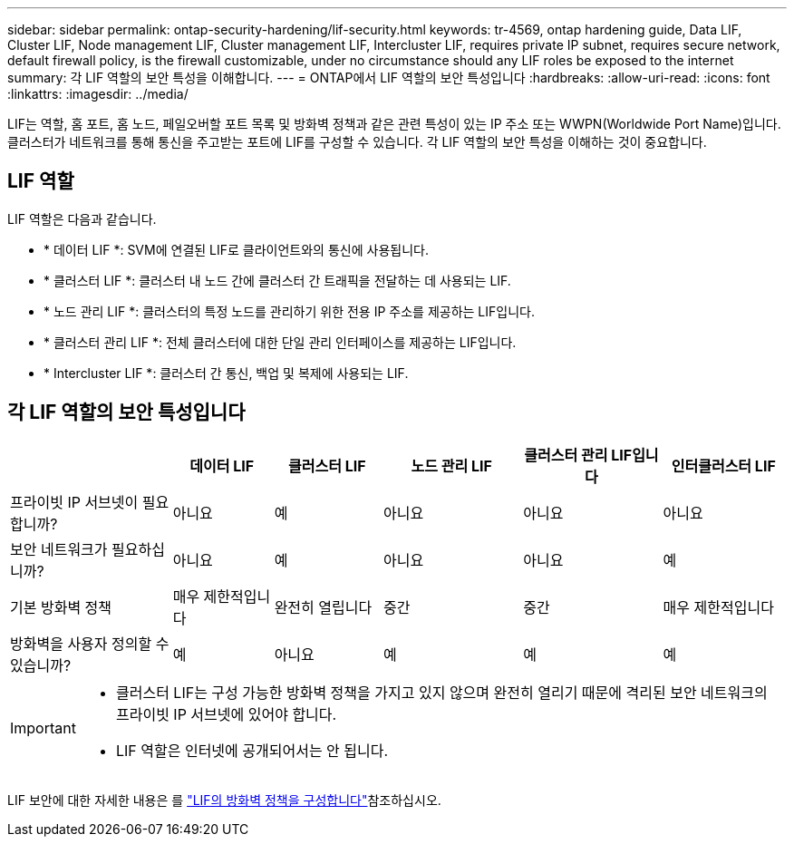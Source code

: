 ---
sidebar: sidebar 
permalink: ontap-security-hardening/lif-security.html 
keywords: tr-4569, ontap hardening guide, Data LIF, Cluster LIF, Node management LIF, Cluster management LIF, Intercluster LIF, requires private IP subnet, requires secure network, default firewall policy, is the firewall customizable, under no circumstance should any LIF roles be exposed to the internet 
summary: 각 LIF 역할의 보안 특성을 이해합니다. 
---
= ONTAP에서 LIF 역할의 보안 특성입니다
:hardbreaks:
:allow-uri-read: 
:icons: font
:linkattrs: 
:imagesdir: ../media/


[role="lead"]
LIF는 역할, 홈 포트, 홈 노드, 페일오버할 포트 목록 및 방화벽 정책과 같은 관련 특성이 있는 IP 주소 또는 WWPN(Worldwide Port Name)입니다. 클러스터가 네트워크를 통해 통신을 주고받는 포트에 LIF를 구성할 수 있습니다. 각 LIF 역할의 보안 특성을 이해하는 것이 중요합니다.



== LIF 역할

LIF 역할은 다음과 같습니다.

* * 데이터 LIF *: SVM에 연결된 LIF로 클라이언트와의 통신에 사용됩니다.
* * 클러스터 LIF *: 클러스터 내 노드 간에 클러스터 간 트래픽을 전달하는 데 사용되는 LIF.
* * 노드 관리 LIF *: 클러스터의 특정 노드를 관리하기 위한 전용 IP 주소를 제공하는 LIF입니다.
* * 클러스터 관리 LIF *: 전체 클러스터에 대한 단일 관리 인터페이스를 제공하는 LIF입니다.
* * Intercluster LIF *: 클러스터 간 통신, 백업 및 복제에 사용되는 LIF.




== 각 LIF 역할의 보안 특성입니다

[cols="21%,13%,14%,18%,18%,16%"]
|===
|  | 데이터 LIF | 클러스터 LIF | 노드 관리 LIF | 클러스터 관리 LIF입니다 | 인터클러스터 LIF 


| 프라이빗 IP 서브넷이 필요합니까? | 아니요 | 예 | 아니요 | 아니요 | 아니요 


| 보안 네트워크가 필요하십니까? | 아니요 | 예 | 아니요 | 아니요 | 예 


| 기본 방화벽 정책 | 매우 제한적입니다 | 완전히 열립니다 | 중간 | 중간 | 매우 제한적입니다 


| 방화벽을 사용자 정의할 수 있습니까? | 예 | 아니요 | 예 | 예 | 예 
|===
[IMPORTANT]
====
* 클러스터 LIF는 구성 가능한 방화벽 정책을 가지고 있지 않으며 완전히 열리기 때문에 격리된 보안 네트워크의 프라이빗 IP 서브넷에 있어야 합니다.
* LIF 역할은 인터넷에 공개되어서는 안 됩니다.


====
LIF 보안에 대한 자세한 내용은 를 link:../networking/configure_firewall_policies_for_lifs.html["LIF의 방화벽 정책을 구성합니다"]참조하십시오.
